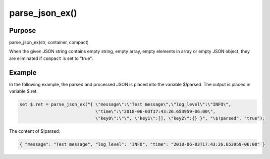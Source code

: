 ***************
parse_json_ex()
***************

Purpose
=======

parse_json_ex(str, container, compact)

When the given JSON string contains empty string, empty array, empty elements in array or empty JSON object,
they are eliminated if ``compact`` is set to "true".

Example
=======

In the following example, the parsed and processed JSON is placed into the variable $!parsed.
The output is placed in variable $.ret.

.. code-block:: none

   set $.ret = parse_json_ex("{ \"message\":\"Test message\",\"log_level\":\"INFO\",
                                \"time\":\"2018-06-03T17:43:26.653959-06:00\",
                                \"key0\":\"\", \"key1\":[], \"key2\":{} }", "\$!parsed", "true");

The content of $!parsed:

.. code-block:: none

   { "message": "Test message", "log_level": "INFO", "time": "2018-06-03T17:43:26.653959-06:00" }
